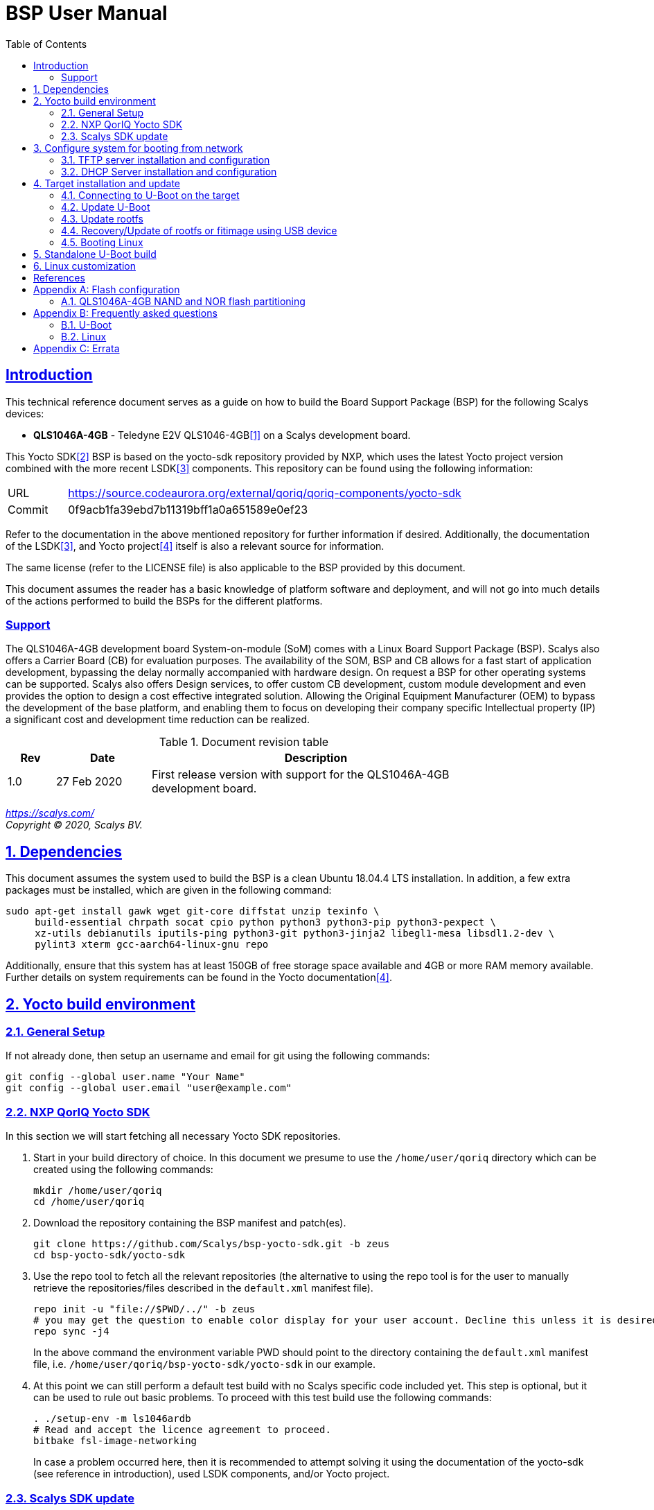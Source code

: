 ////
This document can be converted into an HTML or a PDF file using an editor such as Asciidoc-FX.

From the command line (Ubuntu 18.04) you can convert this .adoc file using the following commands:
HTML: asciidoctor bsp_user_manual.adoc
PDF: asciidoctor-pdf bsp_user_manual.adoc -d book
This may require you to install some additional packages from the package manager.
////
//Make section headers linkable
:sectlinks:

= BSP User Manual
:toc:

== Introduction
This technical reference document serves as a guide on how to build the Board Support Package (BSP) for the following Scalys devices:

* *QLS1046A-4GB* - Teledyne E2V QLS1046-4GB<<qormino-page>> on a Scalys development board.

This Yocto SDK<<yocto-page>> BSP is based on the yocto-sdk repository provided by NXP, which uses the latest Yocto project version combined with the more recent LSDK<<lsdk-page>> components. This repository can be found using the following information:

[width="80%",cols="1,7"]
|====================
|URL|https://source.codeaurora.org/external/qoriq/qoriq-components/yocto-sdk
|Commit|0f9acb1fa39ebd7b11319bff1a0a651589e0ef23
|====================

Refer to the documentation in the above mentioned repository for further information if desired. Additionally, the documentation of the LSDK<<lsdk-page>>, and Yocto project<<yocto-manual>> itself is also a relevant source for information.

The same license (refer to the LICENSE file) is also applicable to the BSP provided by this document.

This document assumes the reader has a basic knowledge of platform software and deployment, and will not go into much details of the actions performed to build the BSPs for the different platforms.

=== Support
The QLS1046A-4GB development board System-on-module (SoM) comes with a Linux Board Support Package (BSP). Scalys also offers a Carrier Board (CB) for evaluation purposes. The availability of the SOM, BSP and CB allows for a fast start of application development, bypassing the delay normally accompanied with hardware design. On request a BSP for other operating systems can be supported. Scalys also offers Design services, to offer custom CB development, custom module development and even provides the option to design a cost effective integrated solution. Allowing the Original Equipment Manufacturer (OEM) to bypass the development of the base platform, and enabling them to focus on developing their company specific Intellectual property (IP) a significant cost and development time reduction can be realized.


.Document revision table
[width="80%",cols="1,2,7",options="header"]
|====================
|Rev  |Date         |Description
|1.0  |27 Feb 2020  | First release version with support for the QLS1046A-4GB development board.
|====================
__
https://scalys.com/ +
Copyright (C)  2020, Scalys BV.
__

:numbered:
== Dependencies
This document assumes the system used to build the BSP is a clean Ubuntu 18.04.4 LTS installation. In addition, a few extra packages must be installed, which are given in the following command:
----
sudo apt-get install gawk wget git-core diffstat unzip texinfo \
     build-essential chrpath socat cpio python python3 python3-pip python3-pexpect \
     xz-utils debianutils iputils-ping python3-git python3-jinja2 libegl1-mesa libsdl1.2-dev \
     pylint3 xterm gcc-aarch64-linux-gnu repo
----

Additionally, ensure that this system has at least 150GB of free storage space available and 4GB or more RAM memory available. Further details on system requirements can be found in the Yocto documentation<<yocto-manual>>.

== Yocto build environment
=== General Setup
If not already done, then setup an username and email for git using the following commands:

----
git config --global user.name "Your Name"
git config --global user.email "user@example.com"
----

=== NXP QorIQ Yocto SDK
In this section we will start fetching all necessary Yocto SDK repositories.

. Start in your build directory of choice. In this document we presume to use the `/home/user/qoriq` directory which can be created using the following commands:
+
----
mkdir /home/user/qoriq
cd /home/user/qoriq
----
. Download the repository containing the BSP manifest and patch(es).
+
----
git clone https://github.com/Scalys/bsp-yocto-sdk.git -b zeus
cd bsp-yocto-sdk/yocto-sdk
----
. Use the repo tool to fetch all the relevant repositories (the alternative to using the repo tool is for the user to manually retrieve the repositories/files described in the `default.xml` manifest file).
+
----
repo init -u "file://$PWD/../" -b zeus
# you may get the question to enable color display for your user account. Decline this unless it is desired.
repo sync -j4
----
In the above command the environment variable PWD should point to the directory containing the `default.xml` manifest file, i.e. `/home/user/qoriq/bsp-yocto-sdk/yocto-sdk` in our example.

. At this point we can still perform a default test build with no Scalys specific code included yet. This step is optional, but it can be used to rule out basic problems. To proceed with this test build use the following commands:
+
----
. ./setup-env -m ls1046ardb
# Read and accept the licence agreement to proceed.
bitbake fsl-image-networking
----
In case a problem occurred here, then it is recommended to attempt solving it using the documentation of the yocto-sdk (see reference in introduction), used LSDK components, and/or Yocto project.

=== Scalys SDK update
In this section we will modify the setup-env file to include the meta-scalys layer and start building the actual BSP.

. Patch the environment setup script to add the Scalys machines:
+
----
cd /home/user/qoriq/bsp-yocto-sdk/yocto-sdk
git apply ../setup-env-meta-scalys-layer-support.patch
----
. Create a new build for the Scalys machine (make sure to do this in a clean shell):
+
----
. ./setup-env -m <scalys-machine>
# Read and accept the licence agreement to proceed.
----
In the above command the `<scalys-machine>` variable can be one of the previously mentioned Scalys machines, e.g. qls1046a-4gb. All supported machines can be displayed by running the command `. ./setup-env`.

. Start building the BSP:
+
----
bitbake fsl-image-networking
----
+
TIP: NXP also provides other images such as fsl-image-networking-full, which features more packages for evaluation. Note that some packages/features may not (yet) be supported for the machines covered in this BSP user manual.

==== Generated Images
The Yocto system generates a number of images. The images are located in the `tmp/deploy/images/<scalys-machine>` directory. A number of relevant images are:

* *u-boot-<boot-source>-2019.04+fslgit-r0.bin* +
U-Boot image which can be flashed to the respective boot source memory device. This image contains the RCW, PBL and main
bootloader. Customized versions may be build using the standalone building steps provided later on in this document.
* *fitImage* +
FIT image containing the kernel, and the device tree.
* *fsl-image-networking-<scalys-machine>.rootfs.ubifs* +
Rootfs in the UBIFS format, ready to be flashed to the NAND flash.
* *fsl-image-networking-<scalys-machine>.rootfs.tar.gz* +
Rootfs in an archive. This file can be extracted to a local NFS location for network boot, or to a USB/SATA disk for target boot.
* *fsl_fman_ucode_<cpu>_<version>.bin* +
Frame Manager firmware which must be present for the ethernet interfaces to operate.

== Configure system for booting from network
These steps are optional and only necessary when the target is connected directly to the computer used to build the BSP.

=== TFTP server installation and configuration
. Install the TFTP server (if not already done):
+
----
sudo apt-get install xinetd tftpd tftp
----

. Create/edit the `/etc/xinetd.d/tftp` file and add the following entry:
+
----
service tftp
{
	protocol    = udp
	port        = 69
	socket_type = dgram
	wait        = yes
	user        = nobody
	server      = /usr/sbin/in.tftpd
	server_args = /tftpboot
	disable     = no
}
----

. Create a folder to serve the TFTP data:
+
WARNING: TFTP Has no security so be aware this folder is NOT SECURE!
+
----
sudo mkdir /tftpboot
sudo chmod -R 777 /tftpboot
sudo chown -R nobody /tftpboot
sudo chmod g+s /tftpboot
----

. Restart the xinetd service:
+
----
sudo /etc/init.d/xinetd restart
----

=== DHCP Server installation and configuration
. Install the DHCP server (if not already done):
+
----
sudo apt-get install isc-dhcp-server
----

. edit the `/etc/network/interfaces` file, where `eth1` is the chosen interface of your host PC to the board:
+
----
# Make sure the network ranges match your host system!
auto eth1
allow-hotplug eth1
iface eth1 inet static
address 192.168.1.1
netmask 255.255.255.0
----

. and edit the `/etc/dhcp/dhcpd.conf` file (you can choose to use a statically assigned IP address by updating the lines appropriately):
+
----
default-lease-time 600;
max-lease-time 7200;

# Fixed addresses
host hostname_goes_here {
	hardware ethernet 00:11:22:33:44:55;
	fixed-address 192.168.1.100;
}

subnet 192.168.1.0 netmask 255.255.255.0 {
	range 192.168.1.150 192.168.1.200;
	option routers 192.168.1.254;
	option domain-name-servers 192.168.1.1, 192.168.1.2;
}
----

== Target installation and update

The machines described in this document contain by default a working U-Boot source, however during use it may get overwritten, become corrupted, or simply must be updated. For this scenario Scalys provides several methods of programming a working U-Boot source. Contact Scalys for more information when needed.

=== Connecting to U-Boot on the target
Assuming that a valid U-Boot source is available on the target, then we can proceed with connecting the target device to our host PC via its serial interface (namely the upper RS232 micro-D connector of the carrier board). Using a terminal application the host may initiate the connection with the default settings of 115200, 8N1, and no flow-control.

=== Update U-Boot
In the following subsections examples are given to update the relevant data in the respective boot source memory device. The default approach for this would be to do this from a working U-Boot image, which means either an existing image should be available in the current boot source memory device or use an alternative boot source, such as SD card boot.

Here is a list of supported platforms and what boot source they support:

.Boot source support
[cols="5,^1,^1,^1,^1,^1,^1",width="60%",options="header"]
|====================
|Product                          |nor  |nand |sdhc |qspi |spi  |i2c
|qls1046a-4gb development board   |x    |     |x    |     |     |
|====================

==== Programming U-Boot onto SD card
This step is only relevant if your current boot source is invalid and if the machine supports the SD card boot source.

The user can program U-Boot onto the SD card using the following command, wherein the `X` of `/dev/sdX` should be appropriately updated to the SD card device itself:

WARNING: Be careful not to overwrite your own drive by specifying the wrong device!

----
sudo dd if=u-boot-with-spl-pbl.bin.sdhc of=/dev/sdX bs=512 seek=8 conv=fsync
----

Optionally, the user can also program the Frame manager firmware on the SD card to have network support. This can be achieved similarly:
----
sudo dd if=fsl_fman_ucode_ls1046_r1.0_106_4_18.bin of=/dev/sdX bs=512 seek=18432 conv=fsync
----
Note that the offset of this firmware is configured in U-Boot, which may be subject to changes.

Once the SD card has been prepared then the target must be configured to boot from the SD card. Refer to the documentation of the carrier board and the hardware specification document of the QLS1046A-4GB development board on how to achieve this.

==== Update U-Boot using TFTP
. Put the boot source specific prepared U-Boot image in a directory available though TFTP, i.e. in `/tftpboot/qoriq/`.

. Boot the system, and press any key to go to the U-Boot prompt (assuming you have already setup the connection with the target).

. Set the `TFTP_PATH` variable to specify where the file is located on the TFTP server:
+
----
=> setenv TFTP_PATH qoriq
----

. Update U-Boot:
+
----
=> run update-uboot-<boot-source>-nw
----

==== Update U-Boot using a USB drive
Place the U-Boot image on a FAT32 formatted USB drive. The image must be named  `u-boot-with-spl-pbl.bin.<boot-source>`. Boot the system, and press any key to go to the U-Boot prompt.

. Update U-Boot:
+
----
=> run update-uboot-<boot-source>-usb
----

==== U-Boot environment
. To erase the current U-Boot environment one of the following commands depending on the relevant boot source.
+
TIP: Note that the used offsets/partitions may be board specific and/or modified, and should therefore be verified first to prevent undesired data loss.
+
** NAND flash: `nand erase.part env`
** NOR flash: `protect off nor0,1;erase nor0,1`
** SD card: `mmc erase 1800 10`

. To reinitialize and store the default U-Boot environment configuration use the following commands:
+
----
env default -a
saveenv
----

=== Update rootfs
When updating the rootfs on NAND flash it is important not to use the nand erase/write commands because this will remove the wear leveling information of the UBI file system.
The `ubi` command in U-Boot is aware of the UBI file-system and preserves this metadata.

==== Create rootfs volume
. This step is only required if the `ubi0:rootfs` volume is not yet created.
+
----
#Mount the ubi partition of the NAND flash (determine its name with the 'mtdparts' command)
ubi part ubipart_nand
#Check if rootfs volume is already present:
ubi info l
#Create the rootfs volume when it is not present:
ubi create rootfs
----

. Update the rootfs from U-Boot:
+
----
run update-ubi-rootfs-nand
----

=== Recovery/Update of rootfs or fitimage using USB device
Copy your working fitimage (named here: `fitimage`) and UBIFS formatted rootfs (named here: `rootfs.ubifs`) on a FAT32 formatted USB drive and insert it in the USB port of the carrier board.

. Now in your U-Boot command line:
+
----
#Start/scan USB controller:
usb start
#Verify usb device number (in our case 0):
usb storage

#Rootfs repair/update
#Fetch the file
fatload usb 0 ${load_addr} rootfs.ubifs
#Mount the ubi partition of the NAND flash (determine its name with the 'mtdparts' command)
ubi part ubipart_nand
# verify that a ubi volume named 'rootfs' is present (if not perform the 'create rootfs volume' step in the above section and skip the ubifsmount step)
ubi info l
#Mount the rootfs ubi volume
ubifsmount ubi0:rootfs
#Write the rootfs.ubifs file to the ubi volume
ubi write ${load_addr} rootfs ${filesize}

# Fitimage repair
#Load the fitimage to memory and boot to linux.
fatload usb 0 ${load_addr} fitImage.itb
bootm ${load_addr}#conf@freescale_qls1046a-4gb-sdk.dtb
#After booting to linux, the `/boot/fitImage.itb` file should be replaced with a working version.
----

=== Booting Linux
==== Boot from network (TFTP)
. Boot the linux system from U-Boot using the network:
+
----
#First make sure the correct bootargs environment variables are present and then run:
run netboot
----
It is also possible to setup a NFS server for the rootfs. This is not described in this manual.

==== Boot from NAND
. Boot the linux system from U-Boot:
+
----
# First make sure the correct bootargs environment variables are present and then run:
run ubiboot-nand
----

== Standalone U-Boot build
While the Yocto build system can generate a fully configured U-Boot image, customization and development of U-Boot is more convenient outside of the Yocto environment. Therefore we provide the following standalone U-Boot building steps:

. Setup the cross-compiler and other missing packages if not already done:
+
----
sudo apt-get install gcc-aarch64-linux-gnu bison flex libncurses-dev
----

. Download and configure the Scalys U-Boot sources:
+
----
git clone https://github.com/Scalys/u-boot-qoriq.git -b scalys-2019.04
cd u-boot-qoriq
CROSS_COMPILE=aarch64-linux-gnu- ARCH=arm64 make <scalys-device>_<boot-source>_defconfig
----

. In the above command the `<scalys-device>_<boot-source>_defconfig` line can be one of the following depending on the product that you have:
* qls1046a-4gb:
** `qls1046a_4gb_ifc_nor_defconfig` - U-Boot image prepared for IFC NOR flash boot.
** `qls1046a_4gb_sdcard_defconfig` -  U-Boot image prepared for SD card boot.

. Optionally, you can now customize the U-Boot features using the command given below.
+
----
CROSS_COMPILE=aarch64-linux-gnu- ARCH=arm make menuconfig
----

. Build U-Boot image:
+
----
CROSS_COMPILE=aarch64-linux-gnu- ARCH=arm make -j8
----

== Linux customization
In order to customize the kernel we can start with the following steps:

. Make sure you first build a full fsl-image-networking image (Which generates the base `defconfig` file). Now we can modify the kernel configuration using:
+
----
bitbake -c menuconfig virtual/kernel
----
Note that the made changes are only local and are removed when performing a cleansstate command. See below how to make them permanent.

. Rebuild the kernel
+
----
bitbake virtual/kernel
----

. If not already done, we may also want to update the rootfs (required when new kernel modules are build). This step will also create and insert the new fitimage.
+
----
bitbake fsl-image-networking
----
+
If we made any changes to the image we may want to add our changes permanently to the Yocto build process. For this refer to the 'Patching the Kernel' chapter of the Yocto reference manual. For any other questions regarding the BSP and Linux we advice to first read the NXP documentation.

[bibliography]
== References
- [[[qormino-page,1]]] Teledyne E2V Qormino website, [Online] Available: https://www.teledyne-e2v.com/products/semiconductors/qormino/
- [[[yocto-page,2]]] Yocto Project, [Online] Available: https://www.yoctoproject.org/
- [[[lsdk-page,3]]] Layerscape Software Development Kit, [Online] Available: https://lsdk.github.io/
- [[[yocto-manual,4]]] Yocto Project Mega-Manual zeus/v3.0, [Online] Available: https://www.yoctoproject.org/docs/3.0/mega-manual/mega-manual.html

[appendix]

== Flash configuration
This section describes the partitioning of relevant flash memories present on the covered products. The information given in this section may be subject to changes, so verification with the related source code and environmental variables is recommended.

=== QLS1046A-4GB NAND and NOR flash partitioning

The partitions can be modified by the user as required, with the only requirement that the bootloader will be located at the start of the NAND flash.

.NOR Partitioning
[cols="1,2,2,2,5",width="80%",options="header"]
|====================
|No.|Name           |Size       |Offset     | Description
|0  |u-boot         |0x00200000 |0x00000000 | PBL + U-boot
|1  |env            |0x00040000 |0x00200000 | U-Boot environment storage
|2  |fman_ucode     |0x00040000 |0x00240000 | Firmware for the Frame Manager.
|3  |ubipart_nor    |0x01d80000 |0x00280000 | Rootfs in ubifs format (NAND ubipart_nand partition used by default for rootfs)
|====================

.NAND Partitioning
[cols="1,2,2,2,5",width="80%",options="header"]
|====================
|No.|Name           |Size       |Offset     | Description
|0  |u-boot         |0x00200000 |0x00000000 | Reserved (NAND boot not supported)
|1  |env            |0x00040000 |0x00200000 | Reserved (NAND boot not supported)
|2  |fman_ucode     |0x00040000 |0x00240000 | Reserved (NAND boot not supported)
|3  |ubipart_nand   |0x3fc80000 |0x00280000 | Rootfs in ubifs format
|4  |bbt            |0x00100000 |0x3ff00000 |
|====================

The resulting mtd partitioning in U-Boot is described with the following configuration:
----
mtdparts=7e800000.flash:2M@0x0(u-boot),256k(env),256k(fman_ucode),0x3fc80000(ubipart_nand),1M@0x3ff00000(bbt)ro;60000000.nor:2M@0x0(u-boot),256k(env),256k(fman_ucode),-(ubipart_nor)
----

[appendix]

== Frequently asked questions
In this section the frequently asked questions are answered.

=== U-Boot
[qanda]
How do the environment variables work in U-Boot?::
    Please first refer to the denx wiki pages or the NXP LSDK documentation for general U-Boot help. The environment variables may be viewed using the `printenv` command and edited using the commands `editenv` and `setenv`. Remember to save the changes using `saveenv` or they will be lost after a reboot. Below you will find a list of relevant variables:
+
* `bootargs`: Contains arguments that are passed to the Linux kernel. This should contain the used console for instance.
* `bootcmd`: This variable is executed when the boot timer is finished in U-Boot.
* `ethXaddr`: It contains the hardware address that will be used by both U-Boot and Linux for an ethernet interface.
* `ethprime`: This variable specifies which ethernet interface will be tried first in U-Boot.
* `ethact`: This variable points to the currently active ethernet interface.
* `ipaddr`: The IP address of the current active interface.
* `serverip`: The IP address of the TFTP server.
* `hwconfig`: This variable is used to configure specific hardware by U-Boot and Linux.
* `load_addr`: Variable used to indicate the default address for TFTP loading.
+
Several other environment variables are used to update or boot from a specific source.

How can I reset my environment variables in U-Boot?::
    Refer to section <<U-Boot environment>>.

How can I reduce the noise of the fans after boot-up?::
    The U-Boot environment variable `setfans` is executed to set the fans default speed to a lower setting. This command is normally executed once the U-Boot countdown has finished. It might be the case that you removed this command from your boot process. Only advanced users should change the `setfans` variable directly as it will influence your system's reliability. Refer to the source code for more details on the `setfans` variable.

=== Linux
[qanda]
How can I configure an ethernet interface?::
    There is a specific set of ethernet interfaces available depending on the chosen target processor and application. The `dmesg` command can be used to view the logs of these specific rename actions. The datasheet of the chosen processor may be used to associate the final name to the actual interface from the device tree. +
    In the following scenario we are going to configure an interface as a DHCP client. First make sure you already have a DHCP server running in your network as proposed in section <<DHCP Server installation and configuration>>. Modify the following lines with the correct interface name and add them to the `/etc/network/interfaces` file on the QorIQ using your preferred editor. Repeat this for every interfaces you desire to be a DHCP client.
+
----
auto _interface_name_
iface _interface_name_ inet dhcp
----
Restart the interface with the following commands:
+
----
ifdown _interface_name_ && ifup _interface_name_
----
There may also be a scenario where we want a static IP assigned to an interface instead. This can be achieved similarly by adding the following lines to the `/etc/network/interfaces` file:
+
----
auto _interface_name_
iface _interface_name_ inet static
address 192.168.1.150
netmask 255.255.255.0
gateway 192.168.1.1
----
+
And then repeat the same `ifdown` and `ifup` commands as executed in the DHCP client scenario.

[appendix]

== Errata

At least the following erratas are applicable in the BSP for the respective product. Refer to the documentation of used components for further applicable erratas when necessary.

* QLS1046A-4GB:
. The card detect signal of the SDHC interface is available on GPIO4_03 instead of SDHC_CD_B. This has been implemented in the BSP.
